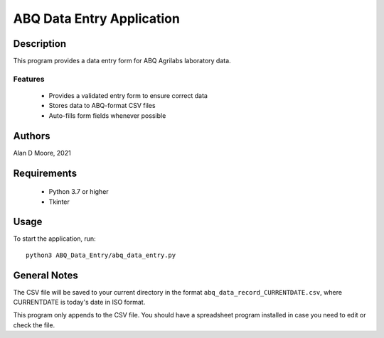 ============================
 ABQ Data Entry Application
============================

Description
===========

This program provides a data entry form for ABQ Agrilabs laboratory data.

Features
--------

  * Provides a validated entry form to ensure correct data
  * Stores data to ABQ-format CSV files
  * Auto-fills form fields whenever possible

Authors
=======

Alan D Moore, 2021

Requirements
============

  * Python 3.7 or higher
  * Tkinter

Usage
=====

To start the application, run::

  python3 ABQ_Data_Entry/abq_data_entry.py


General Notes
=============

The CSV file will be saved to your current directory in the format
``abq_data_record_CURRENTDATE.csv``, where CURRENTDATE is today's date in ISO format.

This program only appends to the CSV file.  You should have a spreadsheet program
installed in case you need to edit or check the file.
